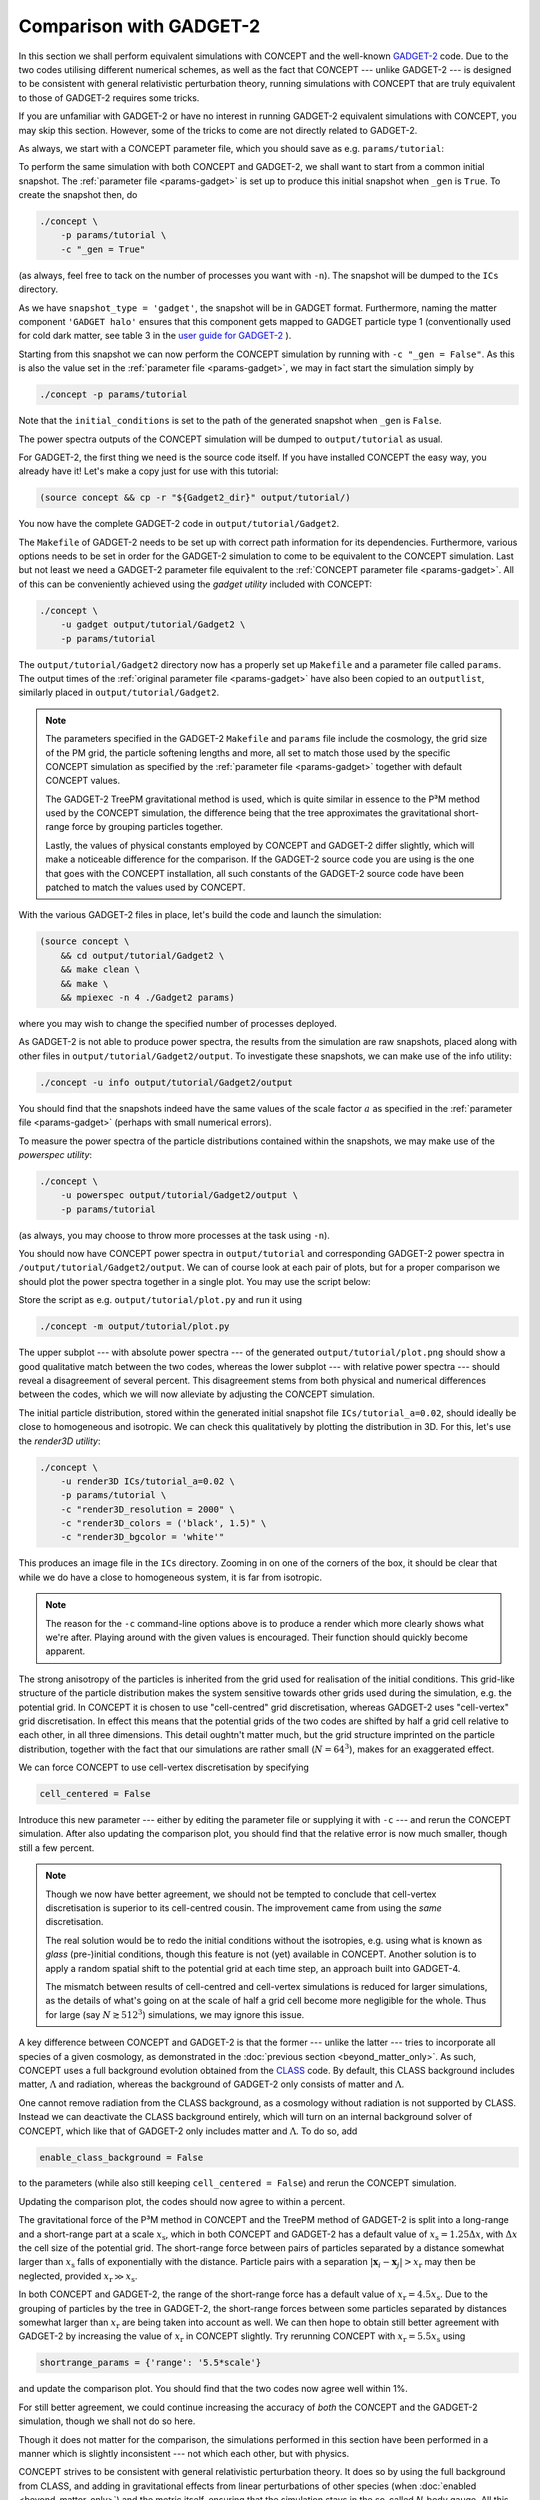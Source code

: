 Comparison with GADGET-2
------------------------
In this section we shall perform equivalent simulations with CO\ *N*\ CEPT and
the well-known `GADGET-2 <https://wwwmpa.mpa-garching.mpg.de/gadget/>`_ code.
Due to the two codes utilising different numerical schemes, as well as the
fact that CO\ *N*\ CEPT --- unlike GADGET-2 --- is designed to be consistent
with general relativistic perturbation theory, running simulations with
CO\ *N*\ CEPT that are truly equivalent to those of GADGET-2 requires some
tricks.

If you are unfamiliar with GADGET-2 or have no interest in running GADGET-2
equivalent simulations with CO\ *N*\ CEPT, you may skip this section. However,
some of the tricks to come are not directly related to GADGET-2.



.. raw:: html

   <h3>CONCEPT</h3>

As always, we start with a CO\ *N*\ CEPT parameter file, which you should save
as e.g. ``params/tutorial``:

.. code-block:: python3
   :caption: params/tutorial
   :name: params-gadget
   :emphasize-lines: 4, 13, 41

   # Input/output
   if _gen:
       initial_conditions = {
           'name'   : 'GADGET halo',
           'species': 'matter',
           'N'      : _size**3,
       }
   else:
       initial_conditions = (
           paths['ics_dir'] + '/'
           + basename(paths['params']) + f'_a={a_begin}'
       )
   snapshot_type = 'gadget'
   output_dirs = {
       'snapshot': (
           paths['ics_dir'] if _gen
           else paths['output_dir'] + '/' + basename(paths['params'])
       ),
       'powerspec': ...,
   }
   output_bases = {
      'snapshot': basename(paths['params']) if _gen else 'snapshot',
   }
   output_times = {
       'snapshot' : a_begin if _gen else '',
       'powerspec': '' if _gen else [0.1, 0.3, 1.0],
   }

   # Numerical parameters
   boxsize = 512*Mpc/h
   potential_options = 2*_size

   # Cosmology
   H0 = 67*km/(s*Mpc)
   Ωb = 0.049
   Ωcdm = 0.27
   a_begin = 0.02

   # Non-parameter variables
   _size = 64
   _gen = False

To perform the same simulation with both CO\ *N*\ CEPT and GADGET-2, we shall
want to start from a common initial snapshot. The
:ref:`parameter file <params-gadget>` is set up to produce this initial
snapshot when ``_gen`` is ``True``. To create the snapshot then, do

.. code-block:: bash

   ./concept \
       -p params/tutorial \
       -c "_gen = True"

(as always, feel free to tack on the number of processes you want
with ``-n``). The snapshot will be dumped to the ``ICs`` directory.

As we have ``snapshot_type = 'gadget'``, the snapshot will be in
GADGET format. Furthermore, naming the matter component ``'GADGET halo'``
ensures that this component gets mapped to GADGET particle type 1
(conventionally used for cold dark matter, see table 3 in the
`user guide for GADGET-2 <https://wwwmpa.mpa-garching.mpg.de/gadget/users-guide.pdf>`_
).

Starting from this snapshot we can now perform the CO\ *N*\ CEPT simulation by
running with ``-c "_gen = False"``. As this is also the value set in the
:ref:`parameter file <params-gadget>`, we may in fact start the simulation
simply by

.. code-block:: bash

   ./concept -p params/tutorial

Note that the ``initial_conditions`` is set to the path of the generated
snapshot when ``_gen`` is ``False``.

The power spectra outputs of the CO\ *N*\ CEPT simulation will be dumped to
``output/tutorial`` as usual.



.. raw:: html

   <h3>GADGET-2</h3>

For GADGET-2, the first thing we need is the source code itself. If you have
installed CO\ *N*\ CEPT the easy way, you already have it! Let's make a copy
just for use with this tutorial:

.. code-block:: bash

   (source concept && cp -r "${Gadget2_dir}" output/tutorial/)

You now have the complete GADGET-2 code in ``output/tutorial/Gadget2``.

The ``Makefile`` of GADGET-2 needs to be set up with correct path information
for its dependencies. Furthermore, various options needs to be set in order
for the GADGET-2 simulation to come to be equivalent to the CO\ *N*\ CEPT
simulation. Last but not least we need a GADGET-2 parameter file equivalent to
the :ref:`CONCEPT parameter file <params-gadget>`. All of this can be
conveniently achieved using the *gadget utility* included with CO\ *N*\ CEPT:

.. code-block:: bash

   ./concept \
       -u gadget output/tutorial/Gadget2 \
       -p params/tutorial

The ``output/tutorial/Gadget2`` directory now has a properly set up
``Makefile`` and a parameter file called ``params``. The output times of the
:ref:`original parameter file <params-gadget>` have also been copied to an
``outputlist``, similarly placed in ``output/tutorial/Gadget2``.

.. note::
   The parameters specified in the GADGET-2 ``Makefile`` and ``params`` file
   include the cosmology, the grid size of the PM grid, the particle softening
   lengths and more, all set to match those used by the specific CO\ *N*\ CEPT
   simulation as specified by the :ref:`parameter file <params-gadget>`
   together with default CO\ *N*\ CEPT values.

   The GADGET-2 TreePM gravitational method is used, which is quite similar in
   essence to the P³M method used by the CO\ *N*\ CEPT simulation, the
   difference being that the tree approximates the gravitational short-range
   force by grouping particles together.

   Lastly, the values of physical constants employed by CO\ *N*\ CEPT and
   GADGET-2 differ slightly, which will make a noticeable difference for the
   comparison. If the GADGET-2 source code you are using is the one that goes
   with the CO\ *N*\ CEPT installation, all such constants of the GADGET-2
   source code have been patched to match the values used by CO\ *N*\ CEPT.

With the various GADGET-2 files in place, let's build the code and launch
the simulation:

.. code-block:: bash

   (source concept \
       && cd output/tutorial/Gadget2 \
       && make clean \
       && make \
       && mpiexec -n 4 ./Gadget2 params)

where you may wish to change the specified number of processes deployed.

As GADGET-2 is not able to produce power spectra, the results from the
simulation are raw snapshots, placed along with other files in
``output/tutorial/Gadget2/output``. To investigate these snapshots, we can
make use of the info utility:

.. code-block:: bash

   ./concept -u info output/tutorial/Gadget2/output

You should find that the snapshots indeed have the same values of the scale
factor :math:`a` as specified in the :ref:`parameter file <params-gadget>`
(perhaps with small numerical errors).

To measure the power spectra of the particle distributions contained within
the snapshots, we may make use of the *powerspec utility*:

.. code-block:: bash

   ./concept \
       -u powerspec output/tutorial/Gadget2/output \
       -p params/tutorial

(as always, you may choose to throw more processes at the task using ``-n``).



.. raw:: html

   <h3>Comparison and adjustments</h3>

You should now have CO\ *N*\ CEPT power spectra in ``output/tutorial`` and
corresponding GADGET-2 power spectra in ``/output/tutorial/Gadget2/output``.
We can of course look at each pair of plots, but for a proper comparison we
should plot the power spectra together in a single plot. You may use the
script below:

.. code-block:: python3
   :caption: output/tutorial/plot.py
   :name: plot-gadget

   import glob, os, re
   import numpy as np
   import matplotlib.pyplot as plt

   # Read in CO𝘕CEPT data
   def read(dirname):
       P = {}
       for filename in sorted(glob.glob(f'{dirname}/powerspec*'), key=os.path.getmtime):
           if filename.endswith('.png'):
               continue
           with open(filename) as f:
               header = f.readline()
           a = float(re.search('a = (.+)', header).group(1).rstrip('.'))
           k, P[float(f'{a:.3f}')] = np.loadtxt(filename, usecols=(0, 2), unpack=True)
       return k, P
   this_dir = os.path.dirname(os.path.realpath(__file__))
   k, P_concept = read(this_dir)

   # Read in GADGET-2 data
   k, P_gadget = read(f'{this_dir}/Gadget2/output')

   # Plot
   fig, axes = plt.subplots(2, sharex=True)
   for a, P in P_concept.items():
       axes[0].loglog(k, P, label=f'$a = {a}$ (CO$N$CEPT)')
       if a in P_gadget:
           axes[0].loglog(k, P_gadget[a], 'k--')
           axes[1].semilogx(k, 100*(P/P_gadget[a] - 1))
   axes[0].set_xlim(k[0], k[-1])
   axes[1].set_xlabel(r'$k\, [\mathrm{Mpc}^{-1}]$')
   axes[0].set_ylabel(r'$P\, [\mathrm{Mpc}^3]$')
   axes[1].set_ylabel(r'$P_{\mathrm{CO}N\mathrm{CEPT}}/P_{\mathrm{GADGET}} - 1\, [\%]$')
   axes[0].legend()
   axes[0].tick_params('x', direction='inout', which='both')
   axes[1].set_zorder(-1)
   fig.tight_layout()
   fig.subplots_adjust(hspace=0)
   fig.savefig(f'{this_dir}/plot.png', dpi=150)

Store the script as e.g. ``output/tutorial/plot.py`` and run it using

.. code-block:: bash

   ./concept -m output/tutorial/plot.py

The upper subplot --- with absolute power spectra --- of the generated
``output/tutorial/plot.png`` should show a good qualitative match between the
two codes, whereas the lower subplot --- with relative power spectra ---
should reveal a disagreement of several percent. This disagreement stems from
both physical and numerical differences between the codes, which we will now
alleviate by adjusting the CO\ *N*\ CEPT simulation.



.. raw:: html

   <h4>Cell-centred vs. cell-vertex discretisation</h4>

The initial particle distribution, stored within the generated initial
snapshot file ``ICs/tutorial_a=0.02``, should ideally be close to homogeneous
and isotropic. We can check this qualitatively by plotting the distribution
in 3D. For this, let's use the *render3D utility*:

.. code-block:: bash

   ./concept \
       -u render3D ICs/tutorial_a=0.02 \
       -p params/tutorial \
       -c "render3D_resolution = 2000" \
       -c "render3D_colors = ('black', 1.5)" \
       -c "render3D_bgcolor = 'white'"

This produces an image file in the ``ICs`` directory. Zooming in on one of the
corners of the box, it should be clear that while we do have a close to
homogeneous system, it is far from isotropic.

.. note::
   The reason for the ``-c`` command-line options above is to produce a render
   which more clearly shows what we're after. Playing around with the given
   values is encouraged. Their function should quickly become apparent.

The strong anisotropy of the particles is inherited from the grid used for
realisation of the initial conditions. This grid-like structure of the
particle distribution makes the system sensitive towards other grids used
during the simulation, e.g. the potential grid. In CO\ *N*\ CEPT it is chosen
to use "cell-centred" grid discretisation, whereas GADGET-2 uses
"cell-vertex" grid discretisation. In effect this means that the potential
grids of the two codes are shifted by half a grid cell relative to each other,
in all three dimensions. This detail oughtn't matter much, but the grid
structure imprinted on the particle distribution, together with the fact that
our simulations are rather small (:math:`N = 64^3`), makes for an
exaggerated effect.

We can force CO\ *N*\ CEPT to use cell-vertex discretisation by specifying

.. code-block:: python3

   cell_centered = False

Introduce this new parameter --- either by editing the parameter file or
supplying it with ``-c`` --- and rerun the CO\ *N*\ CEPT simulation. After
also updating the comparison plot, you should find that the relative error is
now much smaller, though still a few percent.

.. note::
   Though we now have better agreement, we should not be tempted to conclude
   that cell-vertex discretisation is superior to its cell-centred cousin.
   The improvement came from using the *same* discretisation.

   The real solution would be to redo the initial conditions without the
   isotropies, e.g. using what is known as *glass* (pre-)initial conditions,
   though this feature is not (yet) available in CO\ *N*\ CEPT. Another
   solution is to apply a random spatial shift to the potential grid at each
   time step, an approach built into GADGET-4.

   The mismatch between results of cell-centred and cell-vertex simulations is
   reduced for larger simulations, as the details of what's going on at the
   scale of half a grid cell become more negligible for the whole. Thus for
   large (say :math:`N \gtrsim 512^3`) simulations, we may ignore this issue.



.. raw:: html

   <h4>Radiation in the background</h4>

A key difference between CO\ *N*\ CEPT and GADGET-2 is that the former
--- unlike the latter --- tries to incorporate all species of a given
cosmology, as demonstrated in the
:doc:`previous section <beyond_matter_only>`. As such, CO\ *N*\ CEPT uses
a full background evolution obtained from the
`CLASS <http://class-code.net/>`_ code. By default, this CLASS background
includes matter, :math:`\Lambda` and radiation, whereas the background of
GADGET-2 only consists of matter and :math:`\Lambda`.

One cannot remove radiation from the CLASS background, as a cosmology without
radiation is not supported by CLASS. Instead we can deactivate the CLASS
background entirely, which will turn on an internal background solver of
CO\ *N*\ CEPT, which like that of GADGET-2 only includes matter and
:math:`\Lambda`. To do so, add

.. code-block:: python3

   enable_class_background = False

to the parameters (while also still keeping ``cell_centered = False``) and
rerun the CO\ *N*\ CEPT simulation.

Updating the comparison plot, the codes should now agree to within a percent.



.. raw:: html

   <h4>Increased short-range precision</h4>

The gravitational force of the P³M method in CO\ *N*\ CEPT and the TreePM
method of GADGET-2 is split into a long-range and a short-range part at a
scale :math:`x_{\text{s}}`, which in both CO\ *N*\ CEPT and GADGET-2 has a
default value of :math:`x_{\text{s}} = 1.25 \Delta x`, with :math:`\Delta x`
the cell size of the potential grid. The short-range force between pairs of
particles separated by a distance somewhat larger than :math:`x_{\text{s}}`
falls of exponentially with the distance. Particle pairs with a separation
:math:`|\boldsymbol{x}_i - \boldsymbol{x}_j| > x_{\text{r}}` may then be
neglected, provided :math:`x_{\text{r}} \gg x_{\text{s}}`.

In both CO\ *N*\ CEPT and GADGET-2, the range of the short-range force has a
default value of :math:`x_{\text{r}} = 4.5x_{\text{s}}`. Due to the grouping
of particles by the tree in GADGET-2, the short-range forces between some
particles separated by distances somewhat larger than :math:`x_{\text{r}}` are
being taken into account as well. We can then hope to obtain still better
agreement with GADGET-2 by increasing the value of :math:`x_{\text{r}}` in
CO\ *N*\ CEPT slightly. Try rerunning CO\ *N*\ CEPT with
:math:`x_{\text{r}} = 5.5x_{\text{s}}` using

.. code-block:: python3

   shortrange_params = {'range': '5.5*scale'}

and update the comparison plot. You should find that the two codes now agree
well within 1%.

For still better agreement, we could continue increasing the accuracy of
*both* the CO\ *N*\ CEPT and the GADGET-2 simulation, though we shall not do
so here.



.. raw:: html

   <h4>Final notes</h4>

Though it does not matter for the comparison, the simulations performed in
this section have been performed in a manner which is slightly inconsistent
--- not which each other, but with physics.

CO\ *N*\ CEPT strives to be consistent with general relativistic perturbation
theory. It does so by using the full background from CLASS, and adding in
gravitational effects from linear perturbations of other species (when
:doc:`enabled <beyond_matter_only>`) and the metric itself, ensuring that the
simulation stays in the so-called *N*-body gauge. All this fanciness is hardly
needed when running without massive neutrinos or other exotic species, which
GADGET-2 does not support.

GADGET-2 only allows for the simulation of matter (though besides the standard
cold dark matter particles, it further supports (smoothed-particle)
hydrodynamical baryons!), and always uses a background containing just matter
and :math:`\Lambda`. Sticking to even the simplest :math:`\Lambda`\ CDM
cosmologies (which *do* include photons), neglecting the gravitational tug
from radiation is unacceptable for precision simulations. To resolve this
problem, the usual trick used with Newtonian *N*-body codes is to generate
initial conditions at :math:`a = a_{\text{begin}}` using the results of
general relativistic perturbations theory (which also accounts for radiation)
at :math:`a = 1`, but scaled back in time using the Newtonian growth factor.
Thus only the :math:`a = 1` results of such *back-scaled* simulations are
really physical.

As CO\ *N*\ CEPT works in *N*-body gauge, the initial conditions generated for
this section are in this gauge. As the corresponding *N*-body gauge
perturbations have not been continually applied to the particles during their
evolution, these have drifted away from this gauge. As we further did not
use back-scaling for the initial conditions (CO\ *N*\ CEPT simply realises
the :math:`a = a_{\text{begin}}` *N*-body gauge perturbations directly), the
:math:`a = 1` results deviate slightly from what we would have got,
starting from back-scaled initial conditions. The simulations ran during this
section is then not quite compatible with either of these two standards.

Note that with ``enable_class_background = False`` and without adding in
linear species, CO\ *N*\ CEPT *does* evolve the system just like GADGET-2,
i.e. with the exact same physics. The *N*-body gauge vs. back-scaling issue
then only concerns the initial conditions. To run CO\ *N*\ CEPT with
back-scaled initial conditions, simply provide such an initial snapshot
yourself (as back-scaling is not available as an option when generating
initial conditions with CO\ *N*\ CEPT).

With the above note of warning about the perils of insufficient rigour taken
towards the two techniques of the *N*-body gauge and back-scaling, let it be
said that the results from the two techniques (and indeed the "mixed"
technique used by the simulations in this section) differ only slightly
--- assuming simple :math:`\Lambda`\ CDM cosmologies.

